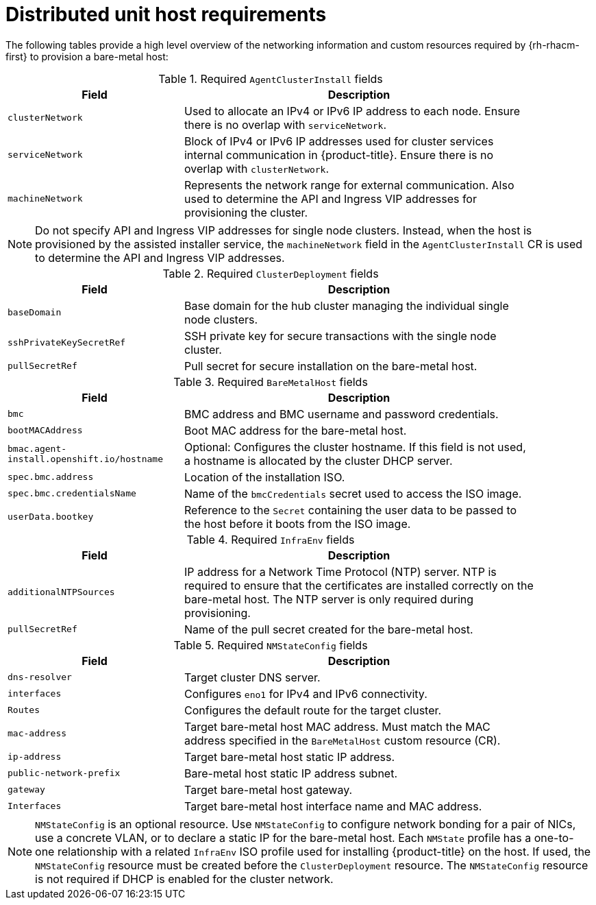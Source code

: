 // CNF-1500 ZTP
// Module included in the following assemblies:
//
// scalability_and_performance/ztp-deploying-disconnected.adoc

[id="ztp-du-host-requirements_{context}"]
= Distributed unit host requirements

The following tables provide a high level overview of the networking information and custom resources required by {rh-rhacm-first} to provision a bare-metal host:

.Required `AgentClusterInstall` fields
[cols="2,4", width="90%", options="header"]
|====
|Field
|Description

|`clusterNetwork`
| Used to allocate an IPv4 or IPv6 IP address to each node. Ensure there is no overlap with `serviceNetwork`.

|`serviceNetwork`
| Block of IPv4 or IPv6 IP addresses used for cluster services internal communication in {product-title}. Ensure there is no overlap with `clusterNetwork`.

|`machineNetwork`
| Represents the network range for external communication. Also used to determine the API and Ingress VIP addresses for provisioning the cluster.
|====

[NOTE]
====
Do not specify API and Ingress VIP addresses for single node clusters. Instead, when the host is provisioned by the assisted installer service, the `machineNetwork` field in the `AgentClusterInstall` CR is used to determine the API and Ingress VIP addresses.
====

.Required `ClusterDeployment` fields
[cols="2,4", width="90%", options="header"]
|====
|Field
|Description

|`baseDomain`
|Base domain for the hub cluster managing the individual single node clusters.

|`sshPrivateKeySecretRef`
|SSH private key for secure transactions with the single node cluster.

|`pullSecretRef`
|Pull secret for secure installation on the bare-metal host.
|====

.Required `BareMetalHost` fields
[cols="2,4", width="90%", options="header"]
|====
|Field
|Description

|`bmc`
|BMC address and BMC username and password credentials.

|`bootMACAddress`
|Boot MAC address for the bare-metal host.

|`bmac.agent-install.openshift.io/hostname`
|Optional: Configures the cluster hostname. If this field is not used, a hostname is allocated by the cluster DHCP server.

|`spec.bmc.address`
|Location of the installation ISO.

|`spec.bmc.credentialsName`
|Name of the `bmcCredentials` secret used to access the ISO image.

|`userData.bootkey`
|Reference to the `Secret` containing the user data to be passed to the host before it boots from the ISO image.

|====

.Required `InfraEnv` fields
[cols="2,4", width="90%", options="header"]
|====
|Field
|Description

|`additionalNTPSources`
|IP address for a Network Time Protocol (NTP) server. NTP is required to ensure that the certificates are installed correctly on the bare-metal host. The NTP server is only required during provisioning.

|`pullSecretRef`
|Name of the pull secret created for the bare-metal host.

|====

.Required `NMStateConfig` fields
[cols="2,4", width="90%", options="header"]
|====
|Field
|Description

|`dns-resolver`
|Target cluster DNS server.

|`interfaces`
|Configures `eno1` for IPv4 and IPv6 connectivity.

|`Routes`
|Configures the default route for the target cluster.

|`mac-address`
|Target bare-metal host MAC address. Must match the MAC address specified in the `BareMetalHost` custom resource (CR).

|`ip-address`
|Target bare-metal host static IP address.

|`public-network-prefix`
|Bare-metal host static IP address subnet.

|`gateway`
|Target bare-metal host gateway.

|`Interfaces`
|Target bare-metal host interface name and MAC address.
|====

[NOTE]
====
`NMStateConfig` is an optional resource. Use `NMStateConfig` to configure network bonding for a pair of NICs, use a concrete VLAN, or to declare a static IP for the bare-metal host. Each `NMState` profile has a one-to-one relationship with a related `InfraEnv` ISO profile used for installing {product-title} on the host. If used, the `NMStateConfig` resource must be created before the `ClusterDeployment` resource. The `NMStateConfig` resource is not required if DHCP is enabled for the cluster network.
====
